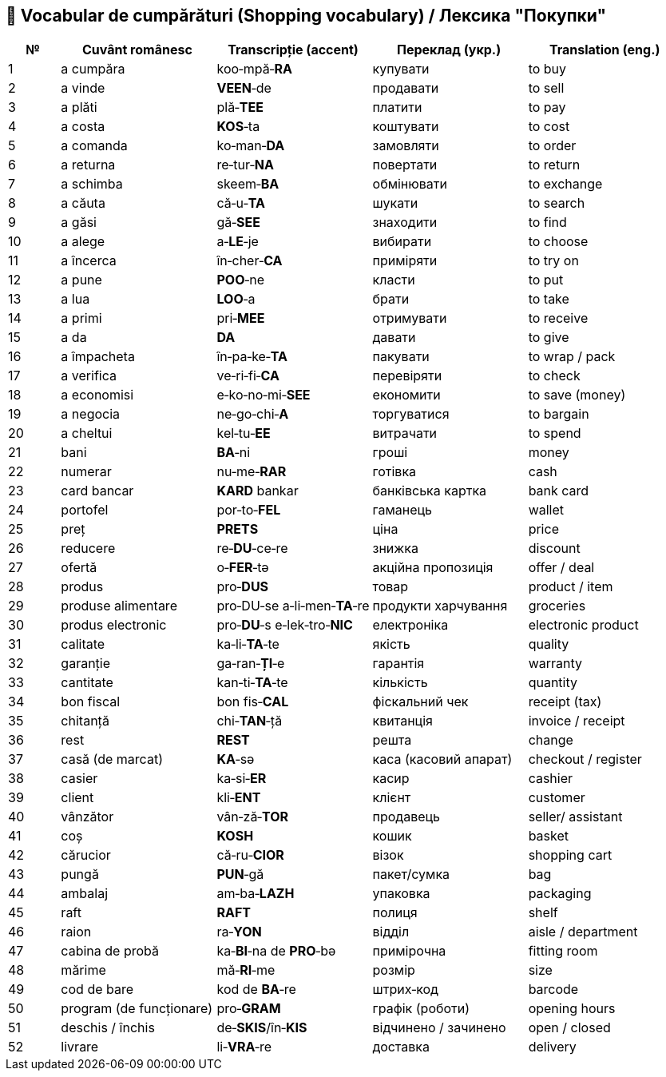 == 📖 Vocabular de cumpărături (Shopping vocabulary) / Лексика "Покупки"

[cols="1,3,3,3,3",options="header"]
|===
| №
| Cuvânt românesc
| Transcripție (accent)
| Переклад (укр.)
| Translation (eng.)

| 1
| a cumpăra
| koo‑mpă‑**RA**
| купувати
| to buy

| 2
| a vinde
| **VEEN**‑de
| продавати
| to sell

| 3
| a plăti
| plă‑**TEE**
| платити
| to pay

| 4
| a costa
| **KOS**‑ta
| коштувати
| to cost

| 5
| a comanda
| ko‑man‑**DA**
| замовляти
| to order

| 6
| a returna
| re‑tur‑**NA**
| повертати
| to return

| 7
| a schimba
| skeem‑**BA**
| обмінювати
| to exchange

| 8
| a căuta
| că‑u‑**TA**
| шукати
| to search

| 9
| a găsi
| gă‑**SEE**
| знаходити
| to find

|10
| a alege
| a‑**LE**‑je
| вибирати
| to choose

|11
| a încerca
| în‑cher‑**CA**
| приміряти
| to try on

|12
| a pune
| **POO**‑ne
| класти
| to put

|13
| a lua
| **LOO**‑a
| брати
| to take

|14
| a primi
| pri‑**MEE**
| отримувати
| to receive

|15
| a da
| **DA**
| давати
| to give

|16
| a împacheta
| în‑pa‑ke‑**TA**
| пакувати
| to wrap / pack

|17
| a verifica
| ve‑ri‑fi‑**CA**
| перевіряти
| to check

|18
| a economisi
| e‑ko‑no‑mi‑**SEE**
| економити
| to save (money)

|19
| a negocia
| ne‑go‑chi‑**A**
| торгуватися
| to bargain

|20
| a cheltui
| kel‑tu‑**EE**
| витрачати
| to spend

|21
| bani
| **BA**‑ni
| гроші
| money

|22
| numerar
| nu‑me‑**RAR**
| готівка
| cash

|23
| card bancar
| **KARD** bankar
| банківська картка
| bank card

|24
| portofel
| por‑to‑**FEL**
| гаманець
| wallet

|25
| preț
| **PRETS**
| ціна
| price

|26
| reducere
| re‑**DU**‑ce‑re
| знижка
| discount

|27
| ofertă
| o‑**FER**‑tə
| акційна пропозиція
| offer / deal

|28
| produs
| pro‑**DUS**
| товар
| product / item

|29
| produse alimentare
| pro‑DU‑se a‑li‑men‑**TA**‑re
| продукти харчування
| groceries

|30
| produs electronic
| pro‑*DU*‑s e‑lek‑tro‑**NIC**
| електроніка
| electronic product

|31
| calitate
| ka‑li‑**TA**‑te
| якість
| quality

|32
| garanție
| ga‑ran‑**ȚI**‑e
| гарантія
| warranty

|33
| cantitate
| kan‑ti‑**TA**‑te
| кількість
| quantity

|34
| bon fiscal
| bon fis‑**CAL**
| фіскальний чек
| receipt (tax)

|35
| chitanță
| chi‑**TAN**‑ță
| квитанція
| invoice / receipt

|36
| rest
| **REST**
| решта
| change

|37
| casă (de marcat)
| **KA**‑sə
| каса (касовий апарат)
| checkout / register

|38
| casier
| ka‑si‑**ER**
| касир
| cashier

|39
| client
| kli‑**ENT**
| клієнт
| customer

|40
| vânzător
| vân‑ză‑**TOR**
| продавець
| seller/ assistant

|41
| coș
| **KOSH**
| кошик
| basket

|42
| cărucior
| că‑ru‑**CIOR**
| візок
| shopping cart

|43
| pungă
| **PUN**‑gă
| пакет/сумка
| bag

|44
| ambalaj
| am‑ba‑**LAZH**
| упаковка
| packaging

|45
| raft
| **RAFT**
| полиця
| shelf

|46
| raion
| ra‑**YON**
| відділ
| aisle / department

|47
| cabina de probă
| ka‑**BI**‑na de **PRO**‑bə
| примірочна
| fitting room

|48
| mărime
| mă‑**RI**‑me
| розмір
| size

|49
| cod de bare
| kod de **BA**‑re
| штрих‑код
| barcode

|50
| program (de funcționare)
| pro‑**GRAM**
| графік (роботи)
| opening hours

|51
| deschis / închis
| de‑**SKIS**/în‑**KIS**
| відчинено / зачинено
| open / closed

|52
| livrare
| li‑**VRA**‑re
| доставка
| delivery
|===